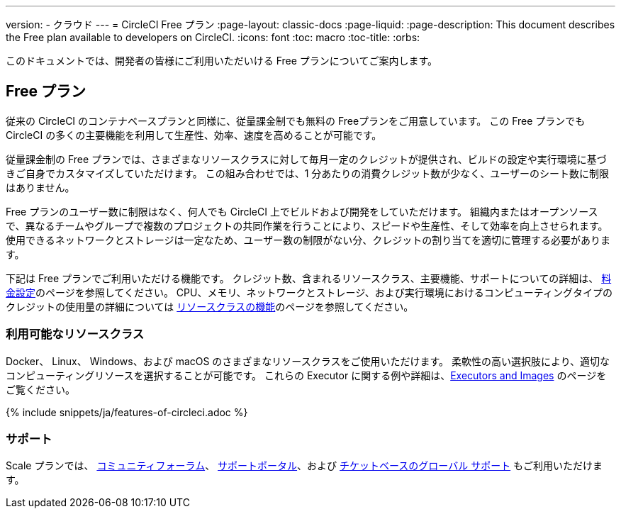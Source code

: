 ---

version:
- クラウド
---
= CircleCI Free プラン
:page-layout: classic-docs
:page-liquid:
:page-description: This document describes the Free plan available to developers on CircleCI.
:icons: font
:toc: macro
:toc-title:
:orbs:

このドキュメントでは、開発者の皆様にご利用いただいける Free プランについてご案内します。

[#free-plan]
== Free プラン

従来の CircleCI のコンテナベースプランと同様に、従量課金制でも無料の Freeプランをご用意しています。 この Free プランでも CircleCI の多くの主要機能を利用して生産性、効率、速度を高めることが可能です。

従量課金制の Free プランでは、さまざまなリソースクラスに対して毎月一定のクレジットが提供され、ビルドの設定や実行環境に基づきご自身でカスタマイズしていただけます。 この組み合わせでは、1 分あたりの消費クレジット数が少なく、ユーザーのシート数に制限はありません。

Free プランのユーザー数に制限はなく、何人でも CircleCI 上でビルドおよび開発をしていただけます。 組織内またはオープンソースで、異なるチームやグループで複数のプロジェクトの共同作業を行うことにより、スピードや生産性、そして効率を向上させられます。 使用できるネットワークとストレージは一定なため、ユーザー数の制限がない分、クレジットの割り当てを適切に管理する必要があります。

下記は Free プランでご利用いただける機能です。 クレジット数、含まれるリソースクラス、主要機能、サポートについての詳細は、 https://circleci.com/ja/pricing/[料金設定]のページを参照してください。 CPU、メモリ、ネットワークとストレージ、および実行環境におけるコンピューティングタイプのクレジットの使用量の詳細については https://circleci.com/ja/product/features/resource-classes/[リソースクラスの機能]のページを参照してください。

[#available-resource-classes]
=== 利用可能なリソースクラス

Docker、 Linux、 Windows、および macOS のさまざまなリソースクラスをご使用いただけます。 柔軟性の高い選択肢により、適切なコンピューティングリソースを選択することが可能です。 これらの Executor に関する例や詳細は、<<executor-intro#,Executors and Images>> のページをご覧ください。

{% include snippets/ja/features-of-circleci.adoc %}

[#support]
=== サポート

Scale プランでは、 https://discuss.circleci.com/[コミュニティフォーラム]、 https://support.circleci.com/hc/ja[サポートポータル]、および https://support.circleci.com/hc/ja/requests/new[チケットベースのグローバル サポート] もご利用いただけます。